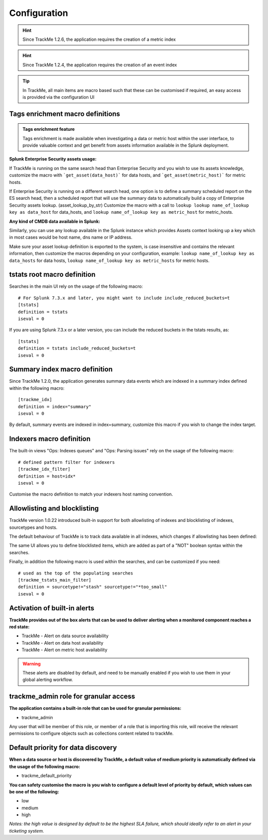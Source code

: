 Configuration
#############

.. hint:: Since TrackMe 1.2.6, the application requires the creation of a metric index

.. image:: img/configure_ui_metrics_idx.png
   :alt: configure_ui_metrics_idx.png
   :align: center

.. hint:: Since TrackMe 1.2.4, the application requires the creation of an event index

.. image:: img/configure_ui_summary_idx.png
   :alt: configure_ui_summary_idx.png
   :align: center

.. tip:: In TrackMe, all main items are macro based such that these can be customised if required, an easy access is provided via the configuration UI

.. image:: img/configure_ui.png
   :alt: configure_ui.png
   :align: center

Tags enrichment macro definitions
=================================

.. admonition:: Tags enrichment feature

   Tags enrichment is made available when investigating a data or metric host within the user interface, to provide valuable context and get benefit from assets information available in the Splunk deployment.

.. image:: img/macro_tags.png
   :alt: macro_tags.png
   :align: center

**Splunk Enterprise Security assets usage:**

If TrackMe is running on the same search head than Enterprise Security and you wish to use its assets knowledge, customize the macro with ```get_asset(data_host)``` for data hosts, and ```get_asset(metric_host)``` for metric hosts.

If Enterprise Security is running on a different search head, one option is to define a summary scheduled report on the ES search head, then a scheduled report that will use the summary data to automatically build a copy of Enterprise Security assets lookup. (asset_lookup_by_str) Customize the macro with a call to ``lookup lookup name_of_lookup key as data_host`` for data_hosts, and ``lookup name_of_lookup key as metric_host`` for metric_hosts.

**Any kind of CMDB data available in Splunk:**

Similarly, you can use any lookup available in the Splunk instance which provides Assets context looking up a key which in most cases would be host name, dns name or IP address.

Make sure your asset lookup definition is exported to the system, is case insensitive and contains the relevant information, then customize the macros depending on your configuration, example: ``lookup name_of_lookup key as data_hosts`` for data hosts, ``lookup name_of_lookup key as metric_hosts`` for metric hosts.

tstats root macro definition
============================

Searches in the main UI rely on the usage of the following macro:

::

    # For Splunk 7.3.x and later, you might want to include include_reduced_buckets=t
    [tstats]
    definition = tstats
    iseval = 0

If you are using Splunk 7.3.x or a later version, you can include the reduced buckets in the tstats results, as:

::

    [tstats]
    definition = tstats include_reduced_buckets=t
    iseval = 0

Summary index macro definition
==============================

Since TrackMe 1.2.0, the application generates summary data events which are indexed in a summary index defined within the following macro:

::

    [trackme_idx]
    definition = index="summary"
    iseval = 0

By default, summary events are indexed in index=summary, customize this macro if you wish to change the index target.

Indexers macro definition
=========================

The built-in views "Ops: Indexes queues" and "Ops: Parsing issues" rely on the usage of the following macro:

::

    # defined pattern filter for indexers
    [trackme_idx_filter]
    definition = host=idx*
    iseval = 0

Customise the macro definition to match your indexers host naming convention.

Allowlisting and blocklisting
=============================

TrackMe version 1.0.22 introduced built-in support for both allowlisting of indexes and blocklisting of indexes, sourcetypes and hosts.

.. image:: img/allowlist_and_blocklist.png
   :alt: allowlist_and_blocklist.png
   :align: center

The default behaviour of TrackMe is to track data available in all indexes, which changes if allowlisting has been defined:

.. image:: img/allowlisting.png
   :alt: allowlisting.png
   :align: center

The same UI allows you to define blocklisted items, which are added as part of a "NOT" boolean syntax within the searches.

Finally, in addition the following macro is used within the searches, and can be customized if you need:

::

    # used as the top of the populating searches
    [trackme_tstats_main_filter]
    definition = sourcetype!="stash" sourcetype!="*too_small"
    iseval = 0

Activation of built-in alerts
=============================

**TrackMe provides out of the box alerts that can be used to deliver alerting when a monitored component reaches a red state:**

- TrackMe - Alert on data source availability

- TrackMe - Alert on data host availability

- TrackMe - Alert on metric host availability

.. warning:: These alerts are disabled by default, and need to be manually enabled if you wish to use them in your global alerting workflow.

trackme_admin role for granular access
======================================

**The application contains a built-in role that can be used for granular permissions:**

- trackme_admin

Any user that will be member of this role, or member of a role that is importing this role, will receive the relevant permissions to configure objects such as collections content related to trackMe.

Default priority for data discovery
===================================

**When a data source or host is discovered by TrackMe, a default value of medium priority is automatically defined via the usage of the following macro:**

- trackme_default_priority

**You can safety customise the macro is you wish to configure a default level of priority by default, which values can be one of the following:**

- low
- medium
- high

*Notes: the high value is designed by default to be the highest SLA failure, which should ideally refer to an alert in your ticketing system.*
